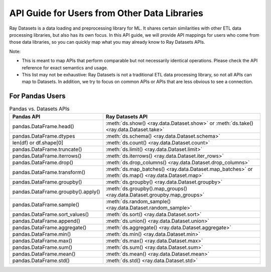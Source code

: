 .. _api-guide-for-users-from-other-data-libs:

API Guide for Users from Other Data Libraries
=============================================

Ray Datasets is a data loading and preprocessing library for ML. It shares certain
similarities with other ETL data processing libraries, but also has its own focus.
In this API guide, we will provide API mappings for users who come from those data
libraries, so you can quickly map what you may already know to Ray Datasets APIs.

Note:

- This is meant to map APIs that perform comparable but not necessarily identical operations.
  Please check the API reference for exact semantics and usage.
- This list may not be exhaustive: Ray Datasets is not a traditional ETL data processing library, so not all APIs can map to Datasets.
  In addition, we try to focus on common APIs or APIs that are less obvious to see a connection.

.. _api-guide-for-pandas-users:

For Pandas Users
----------------

.. list-table:: Pandas vs. Datasets APIs
   :header-rows: 1

   * - Pandas API
     - Ray Datasets API
   * - pandas.DataFrame.head()
     - :meth:`ds.show() <ray.data.Dataset.show>` or :meth:`ds.take() <ray.data.Dataset.take>`
   * - pandas.DataFrame.dtypes
     - :meth:`ds.schema() <ray.data.Dataset.schema>`
   * - len(df) or df.shape[0]
     - :meth:`ds.count() <ray.data.Dataset.count>`
   * - pandas.DataFrame.truncate()
     - :meth:`ds.limit() <ray.data.Dataset.limit>`
   * - pandas.DataFrame.iterrows()
     - :meth:`ds.iterrows() <ray.data.Dataset.iter_rows>`
   * - pandas.DataFrame.drop()
     - :meth:`ds.drop_columns() <ray.data.Dataset.drop_columns>`
   * - pandas.DataFrame.transform()
     - :meth:`ds.map_batches() <ray.data.Dataset.map_batches>` or :meth:`ds.map() <ray.data.Dataset.map>`
   * - pandas.DataFrame.groupby()
     - :meth:`ds.groupby() <ray.data.Dataset.groupby>`
   * - pandas.DataFrame.groupby().apply()
     - :meth:`ds.groupby().map_groups() <ray.data.Dataset.groupby.map_groups>`
   * - pandas.DataFrame.sample()
     - :meth:`ds.random_sample() <ray.data.Dataset.random_sample>`
   * - pandas.DataFrame.sort_values()
     - :meth:`ds.sort() <ray.data.Dataset.sort>`
   * - pandas.DataFrame.append()
     - :meth:`ds.union() <ray.data.Dataset.union>`
   * - pandas.DataFrame.aggregate()
     - :meth:`ds.aggregate() <ray.data.Dataset.aggregate>`
   * - pandas.DataFrame.min()
     - :meth:`ds.min() <ray.data.Dataset.min>`
   * - pandas.DataFrame.max()
     - :meth:`ds.max() <ray.data.Dataset.max>`
   * - pandas.DataFrame.sum()
     - :meth:`ds.sum() <ray.data.Dataset.sum>`
   * - pandas.DataFrame.mean()
     - :meth:`ds.mean() <ray.data.Dataset.mean>`
   * - pandas.DataFrame.std()
     - :meth:`ds.std() <ray.data.Dataset.std>`